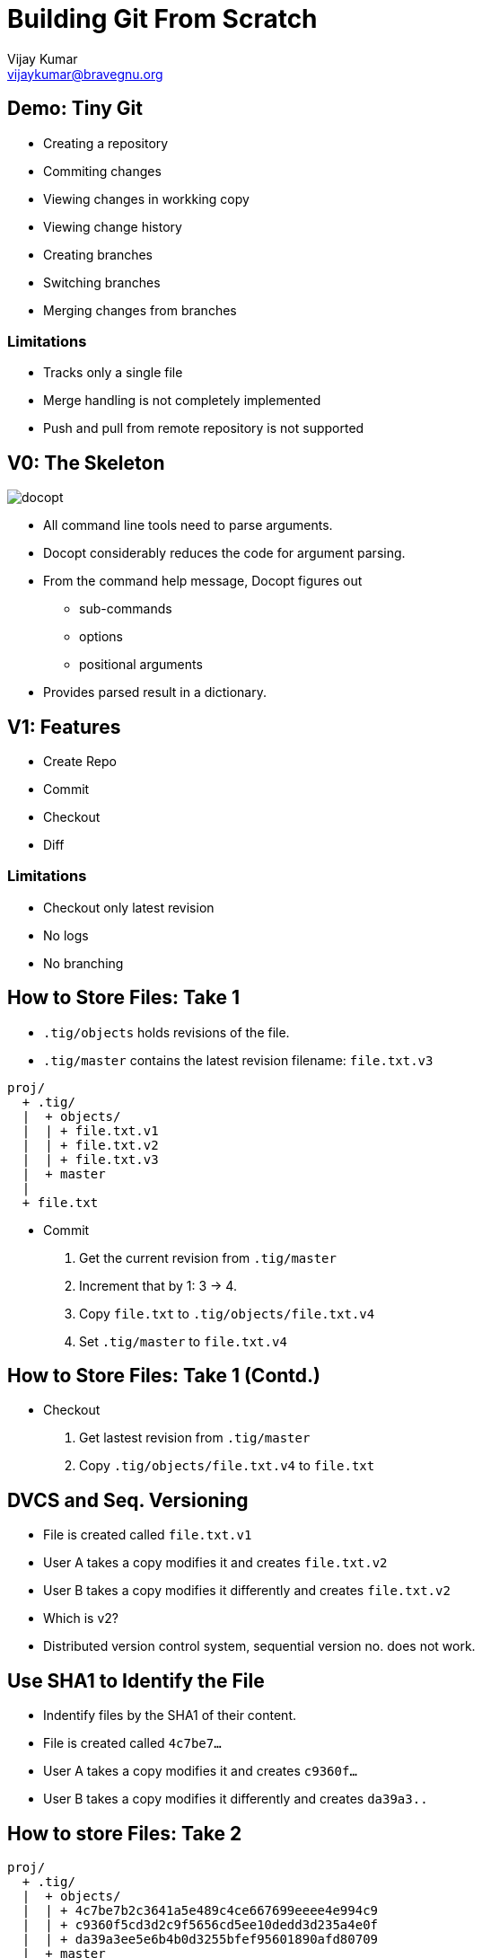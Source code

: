= Building Git From Scratch
Vijay Kumar <vijaykumar@bravegnu.org>

== Demo: Tiny Git

  * Creating a repository
  * Commiting changes
  * Viewing changes in workking copy
  * Viewing change history
  * Creating branches
  * Switching branches
  * Merging changes from branches

=== Limitations

  * Tracks only a single file
  * Merge handling is not completely implemented
  * Push and pull from remote repository is not supported

== V0: The Skeleton

image::docs/docopt.png[]

  * All command line tools need to parse arguments.
  * Docopt considerably reduces the code for argument parsing.
  * From the command help message, Docopt figures out
    - sub-commands
    - options
    - positional arguments
  * Provides parsed result in a dictionary.

== V1: Features

  * Create Repo
  * Commit
  * Checkout
  * Diff

=== Limitations

  * Checkout only latest revision
  * No logs
  * No branching

== How to Store Files: Take 1

  * `.tig/objects` holds revisions of the file.
  * `.tig/master` contains the latest revision filename: `file.txt.v3`

------
proj/
  + .tig/
  |  + objects/
  |  | + file.txt.v1
  |  | + file.txt.v2
  |  | + file.txt.v3
  |  + master
  |
  + file.txt
------

  * Commit
    1. Get the current revision from `.tig/master`
    2. Increment that by 1: 3 -> 4.
    3. Copy `file.txt` to `.tig/objects/file.txt.v4`
    4. Set `.tig/master` to `file.txt.v4`

== How to Store Files: Take 1 (Contd.)

  * Checkout
    1. Get lastest revision from `.tig/master`
    2. Copy `.tig/objects/file.txt.v4` to `file.txt`

== DVCS and Seq. Versioning

  * File is created called `file.txt.v1`
  * User A takes a copy modifies it and creates `file.txt.v2`
  * User B takes a copy modifies it differently and creates `file.txt.v2`
  * Which is v2?
  * Distributed version control system, sequential version no. does
    not work.

== Use SHA1 to Identify the File

  * Indentify files by the SHA1 of their content.
  * File is created called `4c7be7...`
  * User A takes a copy modifies it and creates `c9360f...`
  * User B takes a copy modifies it differently and creates `da39a3..`

== How to store Files: Take 2

------
proj/
  + .tig/
  |  + objects/
  |  | + 4c7be7b2c3641a5e489c4ce667699eeee4e994c9
  |  | + c9360f5cd3d2c9f5656cd5ee10dedd3d235a4e0f
  |  | + da39a3ee5e6b4b0d3255bfef95601890afd80709
  |  + master
  |
  + file.txt
------

  * Commit
    1. Find SHA1 of `file.txt`: `58f3966...`
    2. Store `file.txt` to `.tig/objects/58f3966...`
    3. Set `.tig/master` to `58f3966...`

  * Checkout
    1. Get lastest revision from `.tig/master`
    2. Copy `.tig/objects/58f3966...` to `file.txt`

== Ordering Lost

  * The latest revision is in `.tig/master`
  * The previous revision is not known!
  * No meta information about the changes: who? why? when?
+
image::docs/no-commit-objects.png[]

== V2: Features

  * Create Repo
  * Commit
  * Checkout
  * Diff
  * Log

=== Limitations

  * Checkout only latest revision
  * No branching

== Ordering Regained

  * Commit object: meta information stored in the object database.
  * Stores SHA1 of `file.txt` that corresponds to this commit.
  * Stores SHA1 of parent commit.
+
image::docs/commit-objects.png[]
+
  * Stores log message, author, and time information as well.

== Ordering Regained (Contd.)

  * Commit
    1. Find SHA1 of `file.txt`: `58f3966...`
    2. Store `file.txt` to `.tig/objects/58f3966...`
    3. Create and store commit object: `8fb439...`
    4. Set `.tig/master` to commit object

  * Checkout
    1. Get lastest commit object from `.tig/master`: `8fb439...`
    2. Get content SHA1 from commit object: `58f3966...`
    3. Copy it to `file.txt`

  * Log
    1. Get lastest commit object from `.tig/master`: `8fb439...`
    2. Print the commit info
    3. Get the parent commit
    4. Print the commit info
    5. ... Repeat ...

== Checkout Any Version

  * `.tig/master`: the latest version of the file.
  * `.tig/HEAD`: the current checked out version.
  * Commits not allowed if not latest version

------
proj/
  + .tig/
  |  + objects/
  |  | + 4c7be7b2c3641a5e489c4ce667699eeee4e994c9
  |  | + c9360f5cd3d2c9f5656cd5ee10dedd3d235a4e0f
  |  | + da39a3ee5e6b4b0d3255bfef95601890afd80709
  |  + master
  |  + HEAD
  |
  + file.txt
------

== Checkout Any Version (Contd.)

  * Checkout
    1. Determine the commit SHA1.
       a. *If SHA1 specified, use it.*
       b. If not specifed get lastest commit object from `.tig/master`
    2. Get content SHA1 from commit object.
    3. Copy it to `file.txt`
    4. *Set `HEAD` to checked-out commit SHA1.*

  * Commit
    1. *If `HEAD` != `master`, cannot commit*.
    2. Find SHA1 of `file.txt`: `58f3966...`
    3. Store `file.txt` to `.tig/objects/58f3966...`
    4. Create and store commit object: `8fb439...`
    5. Set `.tig/master` to commit object

== V3: Features

  * Support for branching
  * No merging

=== Branches

  * Only one branch so far: `master` 
+
------
o---o---o---o---o master
------
+
  * Each branch has it's own series of commits.
+
------
o---o---o---o---o  master
    \
     ---o---o  2.0-dev
------

== Repository Format

  * `.tig/refs/heads`: contains one file per branch
  * Name of the file, corresponds to named of the branch
  * Just like `master` contains the SHA1 of the latest commit in the branch

  * `.tig/HEAD`:
    - Contains SHA1 if checkout done by SHA1
    - Contains the branch name if checkout done by branch name.
      Example: `ref: refs/heads/master`

------
proj/
  + .tig/
  |  + objects/
  |  | + 4c7be7b2c3641a5e489c4ce667699eeee4e994c9
  |  | + ...
  |  + refs/
  |    + heads/
  |      + master
  |      + 2.0-dev
  |  + HEAD
  |
  + file.txt
------

== Branch Operations

  * Create Branch at commit 
    1. Store commit SHA1 in `ref: refs/heads/master`

  * Checkout
    1. Determine the commit SHA1:
       a. If SHA1 specified, use it.
       b. *If branch specified, get SHA1 from `ref: refs/heads/your-branch`*
    2. Get content SHA1 from commit object.
    3. Copy it to `file.txt`
    4. Set `HEAD`:
       a. If checkout using SHA1, set to SHA1
       b. *If checkout using branch name, set to `ref: refs/heads/your-branch`*

  * Commit
    1. *If `HEAD` does correspond to a branch, cannot commit*.
    2. Find SHA1 of `file.txt`: `58f3966...`
    3. Store `file.txt` to `.tig/objects/58f3966...`
    4. Create and store commit object: `8fb439...`
    5. Set `ref: refs/heads/your-branch` to commit object
    
== V3: Features

  * Support for simple merge
  * Merge conflicts not supported
